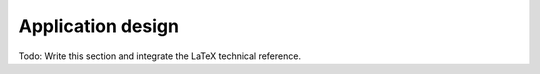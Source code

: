 Application design
==================

Todo: Write this section and integrate the LaTeX technical reference.
